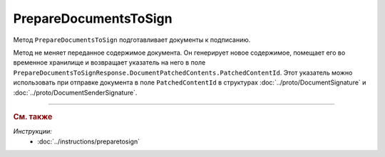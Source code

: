 PrepareDocumentsToSign
======================

Метод ``PrepareDocumentsToSign`` подготавливает документы к подписанию.

.. http:post:: /PrepareDocumentsToSign

	:requestheader Authorization: данные, необходимые для :doc:`авторизации <../Authorization>`.

	:request Body: Тело запроса должно содержать структуру :doc:`../proto/PrepareDocumentsToSignRequest`.

	:statuscode 200: операция успешно завершена.
	:statuscode 400: данные в запросе имеют неверный формат.
	:statuscode 401: в запросе отсутствует HTTP-заголовок ``Authorization`` или в этом заголовке содержатся некорректные авторизационные данные.
	:statuscode 402: у организации с указанным идентификатором ``boxId`` закончилась подписка на API.
	:statuscode 403: у пользователя нет доступа к документу или к ящику с предоставленным авторизационным токеном.
	:statuscode 404: не найден ящик с указанным идентификатором или не найден черновкик или документ для патчинга.
	:statuscode 405: используется неподходящий HTTP-метод.
	:statuscode 409: ящик пользователя удален.
	:statuscode 500: при обработке запроса возникла непредвиденная ошибка.

	:response Body: Тело ответа содержит подготовленные к подписанию документы, представленные структурой :doc:`../proto/PrepareDocumentsToSignResponse`. Метод вернет только те документы, которые поддерживают подготовку к подписанию. Проверить возможность подготовки к подписанию можно с помощью свойства ``SupportsContentPatching`` структуры :ref:`document-version2` для типа этого документа, полученной методом :doc:`GetDocumentTypes`. Инструкция о получении данных из метода ``GetDocumentTypes`` приведена на странице :doc:`../instructions/getdoctypes`.

Метод не меняет переданное содержимое документа. Он генерирует новое содержимое, помещает его во временное хранилище и возвращает указатель на него в поле ``PrepareDocumentsToSignResponse.DocumentPatchedContents.PatchedContentId``. Этот указатель можно использовать при отправке документа в поле ``PatchedContentId`` в структурах :doc:`../proto/DocumentSignature` и :doc:`../proto/DocumentSenderSignature`.


----

.. rubric:: См. также

*Инструкции:*
	- :doc:`../instructions/preparetosign`
